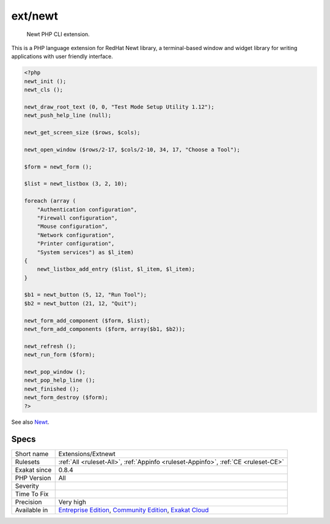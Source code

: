 .. _extensions-extnewt:

.. _ext-newt:

ext/newt
++++++++

  Newt PHP CLI extension.

This is a PHP language extension for RedHat Newt library, a terminal-based window and widget library for writing applications with user friendly interface.

.. code-block:: php
   
   <?php
   newt_init ();
   newt_cls ();
   
   newt_draw_root_text (0, 0, "Test Mode Setup Utility 1.12");
   newt_push_help_line (null);
   
   newt_get_screen_size ($rows, $cols);
   
   newt_open_window ($rows/2-17, $cols/2-10, 34, 17, "Choose a Tool");
   
   $form = newt_form ();
   
   $list = newt_listbox (3, 2, 10);
   
   foreach (array (
       "Authentication configuration",
       "Firewall configuration",
       "Mouse configuration",
       "Network configuration",
       "Printer configuration",
       "System services") as $l_item)
   {
       newt_listbox_add_entry ($list, $l_item, $l_item);
   }
   
   $b1 = newt_button (5, 12, "Run Tool");
   $b2 = newt_button (21, 12, "Quit");
   
   newt_form_add_component ($form, $list);
   newt_form_add_components ($form, array($b1, $b2));
   
   newt_refresh ();
   newt_run_form ($form);
   
   newt_pop_window ();
   newt_pop_help_line ();
   newt_finished ();
   newt_form_destroy ($form);
   ?>

See also `Newt <http://people.redhat.com/rjones/ocaml-newt/html/Newt.html>`_.


Specs
_____

+--------------+-----------------------------------------------------------------------------------------------------------------------------------------------------------------------------------------+
| Short name   | Extensions/Extnewt                                                                                                                                                                      |
+--------------+-----------------------------------------------------------------------------------------------------------------------------------------------------------------------------------------+
| Rulesets     | :ref:`All <ruleset-All>`, :ref:`Appinfo <ruleset-Appinfo>`, :ref:`CE <ruleset-CE>`                                                                                                      |
+--------------+-----------------------------------------------------------------------------------------------------------------------------------------------------------------------------------------+
| Exakat since | 0.8.4                                                                                                                                                                                   |
+--------------+-----------------------------------------------------------------------------------------------------------------------------------------------------------------------------------------+
| PHP Version  | All                                                                                                                                                                                     |
+--------------+-----------------------------------------------------------------------------------------------------------------------------------------------------------------------------------------+
| Severity     |                                                                                                                                                                                         |
+--------------+-----------------------------------------------------------------------------------------------------------------------------------------------------------------------------------------+
| Time To Fix  |                                                                                                                                                                                         |
+--------------+-----------------------------------------------------------------------------------------------------------------------------------------------------------------------------------------+
| Precision    | Very high                                                                                                                                                                               |
+--------------+-----------------------------------------------------------------------------------------------------------------------------------------------------------------------------------------+
| Available in | `Entreprise Edition <https://www.exakat.io/entreprise-edition>`_, `Community Edition <https://www.exakat.io/community-edition>`_, `Exakat Cloud <https://www.exakat.io/exakat-cloud/>`_ |
+--------------+-----------------------------------------------------------------------------------------------------------------------------------------------------------------------------------------+


